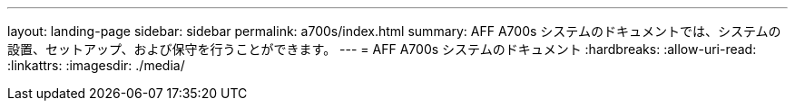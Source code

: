 ---
layout: landing-page 
sidebar: sidebar 
permalink: a700s/index.html 
summary: AFF A700s システムのドキュメントでは、システムの設置、セットアップ、および保守を行うことができます。 
---
= AFF A700s システムのドキュメント
:hardbreaks:
:allow-uri-read: 
:linkattrs: 
:imagesdir: ./media/


